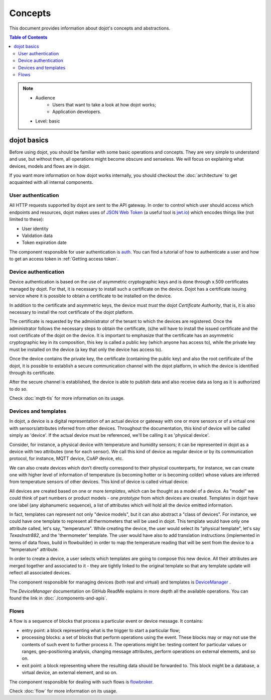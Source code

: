 Concepts
========

This document provides information about dojot's concepts and abstractions.

.. contents:: Table of Contents
  :local:


.. note::

   - Audience
      - Users that want to take a look at how dojot works;
      - Application developers.
   - Level: basic


dojot basics
------------

Before using dojot, you should be familiar with some basic operations and
concepts. They are very simple to understand and use, but without them, all
operations might become obscure and senseless. We will focus on explaining what devices, models and flows are in dojot.


If you want more information on how dojot works internally, you should checkout
the :doc:`architecture` to get acquainted with all internal components.

User authentication
*******************

All HTTP requests supported by dojot are sent to the API gateway. In order to
control which user should access which endpoints and resources, dojot makes
uses of `JSON Web Token`_ (a useful tool is `jwt.io`_) which encodes things
like (not limited to these):

- User identity
- Validation data
- Token expiration date

The component responsible for user authentication is `auth`_. You can find a
tutorial of how to authenticate a user and how to get an access token in
:ref:`Getting access token`.

Device authentication
*********************

Device authentication is based on the use of asymmetric cryptographic keys and
is done through x.509 certificates managed by dojot. For that, it is necessary
to install such a certificate on the device. Dojot has a certificate issuing
service where it is possible to obtain a certificate to be installed on the
device.

In addition to the certificate and asymmetric keys, the device must *trust* the
dojot *Certificate Authority*, that is, it is also necessary to install the root
certificate of the dojot platform.

The certificate is requested by the administrator of the tenant to which the
devices are registered. Once the administrator follows the necessary steps to
obtain the certificate, (s)he will have to install the issued certificate and
the root certificate of the dojot on the device. It is important to emphasize
that the certificate has an asymmetric cryptographic key in its composition,
this key is called a public key (which anyone has access to), while the private
key must be installed on the device (a key that only the device has access to).

Once the device contains the private key, the certificate (containing the public
key) and also the root certificate of the dojot, it is possible to establish a
secure communication channel with the dojot platform, in which the device is
identified through its certificate.

After the secure channel is established, the device is able to publish data and
also receive data as long as it is authorized to do so.

Check :doc:`mqtt-tls` for more information on its usage.

Devices and templates
*********************

In dojot, a device is a digital representation of an actual device or gateway
with one or more sensors or of a virtual one with sensors/attributes inferred
from other devices. Throughout the documentation, this kind of device will be
called simply as 'device'. If the actual device must be referenced, we'll be
calling it as 'physical device'.

Consider, for instance, a physical device with temperature and humidity
sensors; it can be represented in dojot as a device with two attributes (one
for each sensor). We call this kind of device as regular device or by its
communication protocol, for instance, MQTT device, CoAP device, etc.

We can also create devices which don’t directly correspond to their physical
counterparts, for instance, we can create one with higher level of information
of temperature (is becoming hotter or is becoming colder) whose values are
inferred from temperature sensors of other devices. This kind of device is
called virtual device.

All devices are created based on one or more *templates*, which can be thought as a model
of a device. As "model" we could think of part numbers or product models - one
*prototype* from which devices are created. Templates in dojot have one label
(any alphanumeric sequence), a list of attributes which will hold all the
device emitted information.

In fact, templates can represent not only "device models", but it can also
abstract a "class of devices". For instance, we could have one template to
represent all thermometers that will be used in dojot. This template would have
only one attribute called, let's say, "temperature". While creating the device,
the user would select its "physical template", let's say *TexasInstr882*, and
the 'thermometer' template. The user would have also to add translation
instructions (implemented in terms of data flows, build in flowbuilder) in
order to map the temperature reading that will be sent from the device to a
"temperature" attribute.

In order to create a device, a user selects which templates are going to
compose this new device. All their attributes are merged together and
associated to it - they are tightly linked to the original template so that any
template update will reflect all associated devices.

The component responsible for managing devices (both real and virtual) and
templates is `DeviceManager`_ .

The `DeviceManager` documentation on GitHub ReadMe explains in more
depth all the available operations. You can found the link
in :doc:`./components-and-apis`.

Flows
*****

A flow is a sequence of blocks that process a particular event or device
message. It contains:

- entry point: a block representing what is the trigger to start a particular
  flow;
- processing blocks: a set of blocks that perform operations using the event.
  These blocks may or may not use the contents of such event to further process
  it. The operations might be: testing content for particular values or ranges,
  geo-positioning analysis, changing message attributes, perform operations on
  external elements, and so on.
- exit point: a block representing where the resulting data should be forwarded
  to. This block might be a database, a virtual device, an external element,
  and so on.

The component responsible for dealing with such flows is `flowbroker`_.

Check :doc:`flow` for more information on its usage.

.. _YouTube channel: https://www.youtube.com/channel/UCK1iQ-d-K-O2mOLahPOoe6w
.. _JSON Web Token: https://tools.ietf.org/html/rfc7519
.. _jwt.io: https://jwt.io/
.. _auth: https://github.com/dojot/auth
.. _docker-compose: https://github.com/dojot/docker-compose
.. _DeviceManager: https://github.com/dojot/device-manager
.. _mashup: https://github.com/dojot/mashup
.. _mosquitto: https://projects.eclipse.org/projects/technology.mosquitto
.. _history APIs: https://dojot.github.io/history-ws/apiary_latest.html
.. _flowbroker: https://github.com/dojot/flowbroker
